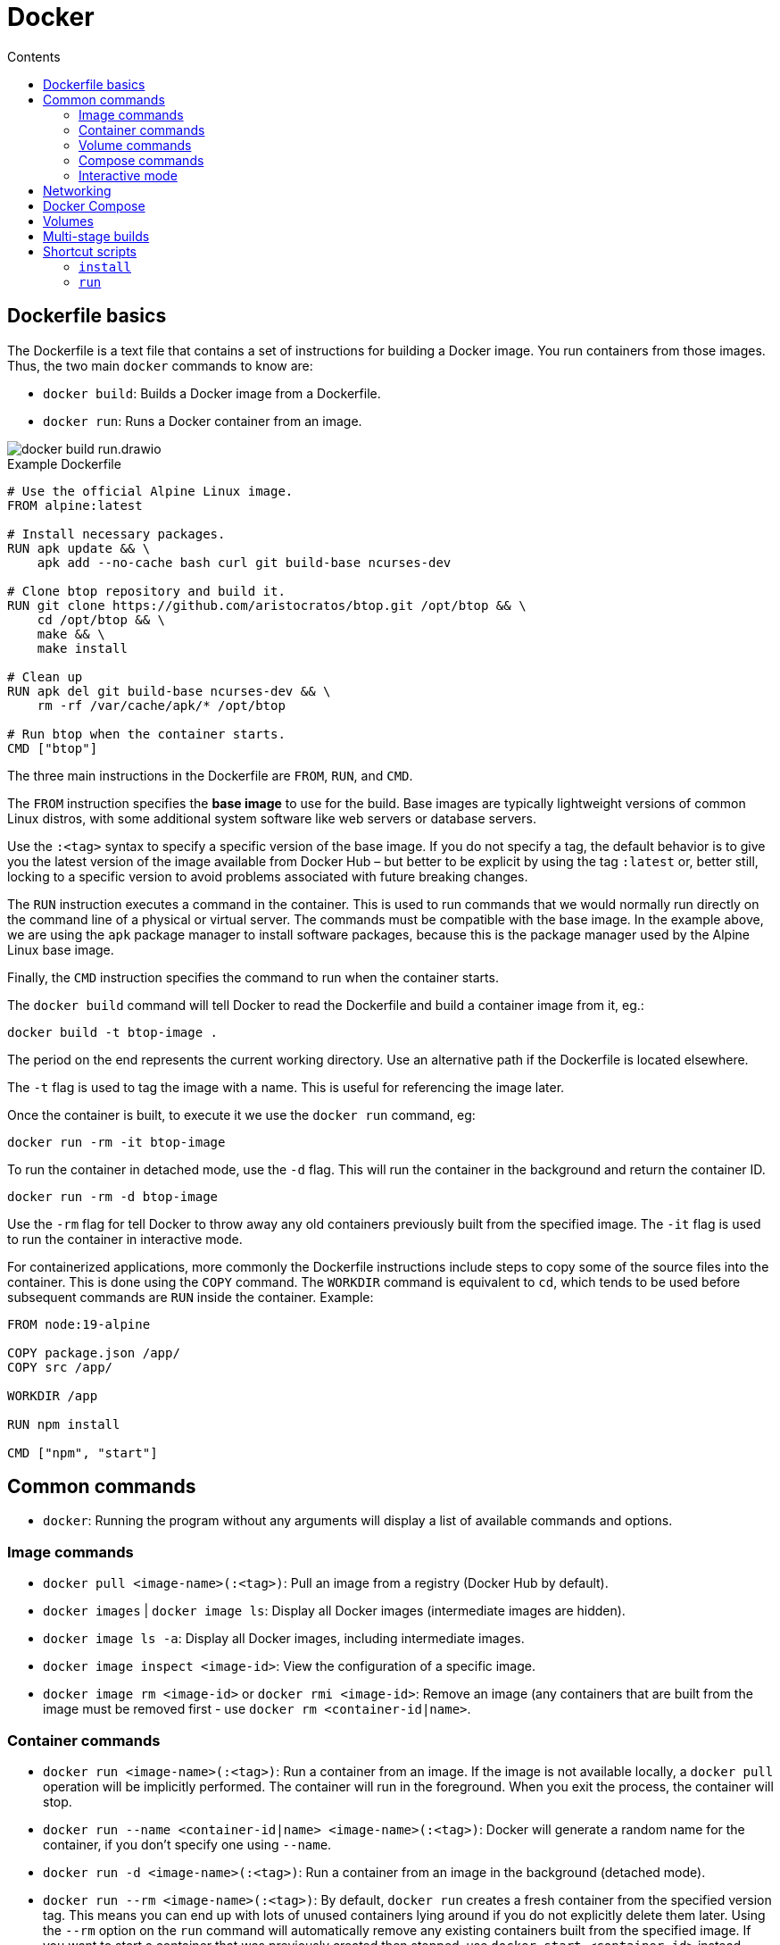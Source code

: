 = Docker
:toc: macro
:toc-title: Contents

toc::[]

== Dockerfile basics

The Dockerfile is a text file that contains a set of instructions for building a Docker image. You run containers from those images. Thus, the two main `docker` commands to know are:

* `docker build`: Builds a Docker image from a Dockerfile.
* `docker run`: Runs a Docker container from an image.

image::./_/docker-build-run.drawio.svg[]

.Example Dockerfile
[source,Dockerfile]
----
# Use the official Alpine Linux image.
FROM alpine:latest

# Install necessary packages.
RUN apk update && \
    apk add --no-cache bash curl git build-base ncurses-dev

# Clone btop repository and build it.
RUN git clone https://github.com/aristocratos/btop.git /opt/btop && \
    cd /opt/btop && \
    make && \
    make install

# Clean up
RUN apk del git build-base ncurses-dev && \
    rm -rf /var/cache/apk/* /opt/btop

# Run btop when the container starts.
CMD ["btop"]
----

The three main instructions in the Dockerfile are `FROM`, `RUN`, and `CMD`.

The `FROM` instruction specifies the *base image* to use for the build. Base images are typically lightweight versions of common Linux distros, with some additional system software like web servers or database servers.

Use the `:<tag>` syntax to specify a specific version of the base image. If you do not specify a tag, the default behavior is to give you the latest version of the image available from Docker Hub – but better to be explicit by using the tag `:latest` or, better still, locking to a specific version to avoid problems associated with future breaking changes.

The `RUN` instruction executes a command in the container. This is used to run commands that we would normally run directly on the command line of a physical or virtual server. The commands must be compatible with the base image. In the example above, we are using the `apk` package manager to install software packages, because this is the package manager used by the Alpine Linux base image.

Finally, the `CMD` instruction specifies the command to run when the container starts.

The `docker build` command will tell Docker to read the Dockerfile and build a container image from it, eg.:

----
docker build -t btop-image .
----

The period on the end represents the current working directory. Use an alternative path if the Dockerfile is located elsewhere.

The `-t` flag is used to tag the image with a name. This is useful for referencing the image later.

Once the container is built, to execute it we use the `docker run` command, eg:

----
docker run -rm -it btop-image
----

To run the container in detached mode, use the `-d` flag. This will run the container in the background and return the container ID.

----
docker run -rm -d btop-image
----

Use the `-rm` flag for tell Docker to throw away any old containers previously built from the specified image. The `-it` flag is used to run the container in interactive mode.

For containerized applications, more commonly the Dockerfile instructions include steps to copy some of the source files into the container. This is done using the `COPY` command. The `WORKDIR` command is equivalent to `cd`, which tends to be used before subsequent commands are `RUN` inside the container. Example:

[source,Dockerfile]
----
FROM node:19-alpine

COPY package.json /app/
COPY src /app/

WORKDIR /app

RUN npm install

CMD ["npm", "start"]
----

== Common commands

* `docker`: Running the program without any arguments will display a list of available commands and options.

=== Image commands

* `docker pull <image-name>(:<tag>)`: Pull an image from a registry (Docker Hub by default).

* `docker images` | `docker image ls`: Display all Docker images (intermediate images are hidden).

* `docker image ls -a`: Display all Docker images, including intermediate images.

* `docker image inspect <image-id>`: View the configuration of a specific image.

* `docker image rm <image-id>` or `docker rmi <image-id>`: Remove an image (any containers that are built from the image must be removed first - use `docker rm <container-id|name>`.

=== Container commands

* `docker run <image-name>(:<tag>)`: Run a container from an image. If the image is not available locally, a `docker pull` operation will be implicitly performed. The container will run in the foreground. When you exit the process, the container will stop.

* `docker run --name <container-id|name> <image-name>(:<tag>)`: Docker will generate a random name for the container, if you don't specify one using `--name`.

* `docker run -d <image-name>(:<tag>)`: Run a container from an image in the background (detached mode).

* `docker run --rm <image-name>(:<tag>)`: By default, `docker run` creates a fresh container from the specified version tag. This means you can end up with lots of unused containers lying around if you do not explicitly delete them later. Using the `--rm` option on the `run` command will automatically remove any existing containers built from the specified image. If you want to start a container that was previously created then stopped, use `docker start <container-id>` instead.

* `docker run -it <image-name>(:<tag>)`: Run the container in interactive mode, which allows you to interact with the container's shell.

* `docker run -d -p <host>:<guest> nginx:1.23`: By default, applications inside containers run in an isolated network within the container engine. To interact with running containerized applications, we need to expose the container's port (which is defined by the running application - eg. Nginx always run on port 80, and Redis on port 6379) to an available port on the host system. The `-p` (port) flag maps a container port to a host port. This is called *port binding*. For example, to map the container's port 80 to port 8080 on the host machine, use `-p 8080:80`. The container's web server will be available on port 8080 on the host machine: `localhost:8080`. We could run another containerized web server and map its port 80 to port 8081, and so on.

* `docker logs <container-id|name>`: Show logs for a running container – useful especially for containers that are started in detached mode, as the startup logs will not have been printed to the terminal.

* `docker ps` ("process status"): Display details of all containers.

* `docker ps -a`: Display details of all containers, including stopped ones.

* `docker container ls`: Display all _running_ containers.

* `docker container ls -a`: Display all containers, even if stopped.

* `docker container inspect <container-id|name>`: View the configuration of a specific container.

* `docker container rm <container-id|name>` or `docker rm <container-id|name>`: Remove a specific container.

* `docker start <container-id|name>`: Start a specific container, which has previously been created from an image. Restarted containers will retain the attributes specified when the container was created using `docker run`, such as port bindings.

* `docker stop <container-id|name>`: Stop a specific container.

* `docker restart <container-id|name>`: Restart a running container.

=== Volume commands

* `docker volume prune`: Remove all unused volumes. This does not remove data persisted locally, it just removes the volume reference.

=== Compose commands

* `docker compose up`: Start (or create, then run) all containers defined in the `docker-compose.yml` file in the current working directory.

* `docker compose up -d`: Start all defined containers in the background (detached mode).

* `docker compose up --build`: Build or rebuild the images, before starting the containers.

* `docker compose start`: Start existing containers.

* `docker compose stop`: Stop all running containers, without removing them.

* `docker compose down`: Stop and remove all containers, images, networks and volumes as defined in the `docker compose.yml` file in the current working directory.

=== Interactive mode

The `-it` option is used to run a container, or a command within a container, in interactive mode. This option is commonly used when a container is created from an image: `docker run -it <image-name>`.

`docker exec -it <container-id|name> <command>` executes a command in a container that is already running. Use `docker exec -it <container-id|name> /bin/bash` to "shell into" and get an interactive terminal (`-it`) for the container. This is equivalent to using `docker run -it <image-name>` when the container is created.

From the interactive terminal, you can navigate the filesystem in the normal way, check logs, and print out environment variables (`env`), and so on. If the container is based on a lightweight Linux distribution, you may not have access to common Linux utilities like `curl`.

Type the command `exit` to leave the interactive session.

== Networking

By default, Docker containers run in an isolated network. This means that they can't communicate with each other unless you explicitly allow it.

To allow containers to communicate with each other, you can create a user-defined network and attach containers to it. This is done using the `docker network` command.

In the following example, we set up a Node.js application in one container, and have it communicate with a MongoDB database running in another container. We will also deploy another container that provides a UI to MongoDB, MongoExpress, so we can inspect the application's database directly. The URLs we will use to access the two front-ends will be:

* `localhost:3000`
* `localhost:8081`

Pull the latest images for MongoDB and MongoExpress:

----
docker pull mongo
docker pull mongo-express
----

Type `docker network ls` to list Docker's internal networks. Docker auto-generates some networks, such as "bridge" and "host", which will be listed. To create a custom network for our databases, which we will call `mongo-network`, run:

----
docker network create mongo-network
----

We can now run the MongoDB and MongoExpress containers, attaching them to the `mongo-network` network. For MongoDB, we need to specify a container name, as we'll use this to configure the MongoExpress instance so it knows which container is the MongoDB one. We also need to pass in environment variables, which the `mongo` container uses to configuration its MongoDB instance - as https://hub.docker.com/_/mongo[documented here].

----
docker run -d \
  -p 27017:27017 \
  -e MONGO_INITDB_ROOT_USERNAME=admin \
  -e MONGO_INITDB_ROOT_PASSWORD=password \
  --name mongodb
  --net mongo-network
  mongo
----

Type `docker log <container-id>`, using the output from the previous command to capture the container ID, to check the log output. An entry near the end of the log should read "... waiting for connections ...", indicating that the MongoDB database instance started successfully.

And for MongoExpress, follow the instructions at https://hub.docker.com/_/mongo-express to specify the environment variables required to connect to the MongoDB instance. The value of the `ME_CONFIG_MONGODB_SERVER` environment variable should be the name of the container with the MongoDB instance we want to connect to.

----
docker run -d \
 -p 8081:8081 \
 -e ME_CONFIG_MONGODB_SERVER=mongodb \
 -e ME_CONFIG_MONGODB_ADMIN_USERNAME=admin \
 -e ME_CONFIG_MONGODB_ADMIN_USERPASSWORD=password \
 --net mongo-network\
 --name mongo-express \
  mongo-express
----

Check the log output again. It should reveal if the database connection was made successfully.

In your browser, go to localhost:8081 to open the Mongo Express GUI. Use the UI to create a database for your application.

If you have a JavaScript application, running on your host machine rather than in a container, you should be able to connect to the containerized MongoDB, using code similar to the following. You can write code to create, update, read, and delete records in the MongoDB database. Use MongoExpress to inspect the database and verify that the changes are being made.

[source,javascript]
----
MongoClient.connect('mongodb://admin:password@localhost:27017', function(err, client) {
  if (err) throw err;

  let db = client.db('users'); // → Name of the MongoDB table you created.
  let query = { userid: 1 };

  db.collection('users').findOne(query, function(err, result) {
    if (err) throw err;

    client.close();
    console.log(result);
  });
});
----

You can inspect the logs of the MongoDB container to see the queries being executed.

----
docker logs mongodb | tail
----

Or to stream the output:

----
docker logs mongodb -f
----

== Docker Compose

When working with multiple containers that need to communicate with each other, it's easier to use Docker Compose. This is a tool for defining and running multi-container applications.

With Docker Compose, you use a YAML file to configure your application's services, networks, and volumes. Then, with a single command, you create and start all the containers ("services") from your configuration.

The above manual configuration can be mapped to a structure like this:

.`docker-compose.yml`
[source,yaml]
----
version: '3' # version of docker-compose.yml

services:

  mongodb: # Container name
    image: mongo
    ports:
      - 27017:27017 # host:guest
    environment:
      - MONGO_INITDB_ROOT_USERNAME=admin
      - MONGO_INITDB_ROOT_PASSWORD=password

  mongo-express:
    image: mongo-express
    ports:
      - 8081:8081
    environment:
      - ME_CONFIG_MONGODB_SERVER=mongodb
      - ME_CONFIG_MONGODB_ADMIN_USERNAME=admin
      - ME_CONFIG_MONGODB_ADMIN_USERPASSWORD=password
----

By default, `docker compose` (or `docker-compose` in earlier versions of Docker) will automatically create a common network for all containers defined in a `docker-compose.yml` file, so we don't need to manually create a network.

To start the containers using the `docker-compose.yml` configuration in the current working directory, run the following command:

----
docker compose up
----

Because there will be multiple containers, you'd typically run them in detached mode:

----
docker compose -d up
----

If you change the name of the `docker-compose.yml` file, or if it exists in another directory, you will need to specify the file name in the command, eg.:

----
docker compose -d -f mongo.yml up
----

Environment variables can be used in the `docker-compose.yml` file. If a `.env` file exists in the same directory, Docker will automatically read these in. Here's an example for a Postgres database:

.`docker-compose.yml`
[source,yaml]
----
version: '3'

services:
  db:
    image: postgres:16.2
    ports:
      - ${DB_PORT}:5432
    environment:
      - POSTGRES_PASSWORD=${DB_PSWD}
      - POSTGRES_USER=${DB_USER}
      - POSTGRES_DB=${DB_NAME}
----

Below is a more advanced configuration for a distributed system with a client application, a server application, and a server-side database.

.Dockerfile for back-end application
[source,Dockerfile]
----
FROM node:18-alpine

# Copy everything from the current directory to the container's /app directory.
WORKDIR /app
COPY . .

RUN npm i -g pnpm nodemon && pnpm i

EXPOSE 4000

CMD [ "npm", "start" ]
----

.Dockerfile for front-end application
[source,Dockerfile]
----
FROM node:18-alpine

WORKDIR /app
COPY . .

RUN npm i -g pnpm nodemon && pnpm i

EXPOSE 3000

CMD [ "npm", "run", "dev" ]
----

For the MongoDB database, we don't need to create a Dockerfile for that, because we can just pull a ready-made image from Docker Hub.

.docker-compose.yml file
[source,yaml]
----
version: "3"

services:
  client:
    build: ./frontend
    container_name: react-ui
    ports:
      - "3000:3000"
    stdin_open: true
    tty: true
    depends_on:
      - api
    networks:
      - mern-network

  api:
    build: ./backend
    container_name: node-api
    restart: always
    ports:
      - "4000:4000"
    depends_on:
      - database
    networks:
      - mern-network

  database:
    image: mongo
    container_name: mongo-db
    ports:
      - "27017:27017"
    volumes:
      - /home/name/project/mongodb-backup:/data/db
    networks:
      - mern-network

networks:
  mern-network:
    driver: bridge
----

With the inter-service communication enabled using Docker's network bridge, we can configure the individual application to communicate with each other. Configurations will vary depending on how the applications are coded, but something like this:

.Front-end .env file
[source,env]
----
VITE_API_KEY="http://localhost:4000/api"
----

.Back-end .env file
[source,env]
----
MONGODB_URI=mongodb://mongo-db:27017/to-do-app
PORT=4000
----

Notice that the hostname for the MongoDB is the container name for the MongoDB service: "mongo-db".

To run all the services together, from the directory of the `docker-compose.yml` file, run:

----
docker compose up -d
----

== Volumes

Docker containers do not persist state between restarts – unlike traditional VMs.

To preserve state, you use Docker volumes. A volume is a directory on the host system that is mounted into a container. This allows the container to read and write files to the host system. Those files are persisted even if the container is stopped and restarted, and indeed even if the container is removed/deleted.

Volumes work by plugging a path in a container's virtual file system (eg. `/var/lib/mysql/data`) to a path on the host's physical file system (eg. `/home/mount/data`).

There are three types of Docker volumes:

* A direct path-to-path mapping. Use the `docker run` command with the `-v` option to map a host path to a guest path, eg. `docker run -v /home/mount/data:/var/lib/mysql/data`.

* A second option is to specify only the container directory, eg. `docker run -v /var/lib/mysql/data`. Docker will automatically allocate a path on the host system, which will be something like `/var/lib/docker/volumes/<random-hash>/_data`. This is called an anonymous volume, and each anonymous volume is scoped to a specific container. It means host files cannot be shared between containers (normally a good thing), and the volume is removed when the container is removed.

* The third option is an extension of the second, called a named volume: `docker run -v name:/var/lib/mysql/data`. Named volumes are RECOMMENDED for production, as there are added benefits to letting Docker manage the volume on the host.

Volumes can also be configured in `docker-compose.yml`. Notice that you list all the volumes at the bottom of the configuration, and then specify which containers use which volumes. For each container you can mount a volume to a different guest path. You can mount the same data to multiple containers – allowing for data sharing – even if the mount points differ between containers.

[source,yaml]
----
version: '3'

services:
  mongodb:
    image: mongo
    ports:
      - 27017:27017
    volumes:
      - db-data:/var/lib/mysql/data
  mongo-express:
    # ...

volumes:
  - db-data
----

The guest path will be specified in the documentation for the container image. For `postgres`, the data path is `/var/lib/postgresql/data`. The below example maps this to a local directory called `db-data`, which will be created in the same directory as the `docker-compose.yml` file. If this directory is under source control, you will typically want to add it to `.gitignore`. You may also need to add it to `.dockerignore` if you do not want the `COPY` command to see it.

.`docker-compose.yml`
[source,yaml]
----
version: '3'

services:
  db:
    image: postgres:16.2
    ports:
      - ${DB_PORT}:5432
    environment:
      - POSTGRES_PASSWORD=${DB_PSWD}
      - POSTGRES_USER=${DB_USER}
      - POSTGRES_DB=${DB_NAME}
    volumes:
      - ./db-data:/var/lib/postgresql/data
----

You can also use volumes to mount application code into a container, so that you can make changes to the code on your host machine and see the changes reflected in the container without needing to rebuild it. This is useful for development, but not recommended for production.

.`docker-compose.yml`
[source,yaml]
----
version: '3'

services:
  app:
    build: .
    ports:
      - 5000:5000
    command: npm run dev
    volumes:
      - .:/app            # Mount the current directory to /app in the container.
      - /app/node_modules # Prevents node_modules from being mounted.
    depends_on:
      - db
  db:
    image: postgres:16.2
    ports:
      - ${DB_PORT}:5432
    environment:
      - POSTGRES_PASSWORD=${DB_PSWD}
      - POSTGRES_USER=${DB_USER}
      - POSTGRES_DB=${DB_NAME}
    volumes:
      - ./db-data:/var/lib/postgresql/data
----

An alternative option is to use https://code.visualstudio.com/docs/devcontainers/containers[Visual Studio Dev Containers], or equivalent features of other IDEs – see the https://containers.dev/[Dev Containers Specification]). The IDE loads a container's virtual file system and thus you develop directly inside of a running container. This provides highly consistent development environments.

== Multi-stage builds

Multi-stage builds are a feature of Docker that allow you to use multiple `FROM` instructions in a single Dockerfile. This is useful where you need extra steps to prepare an image for production, eg. building production-grade artifacts, rather than running the application directly from the source code, as you would in development environments.

Example:

.Dockerfile
[source,Dockerfile]
----
# Create a base stage.
FROM node:20 as base

RUN apt install imagemagick

WORKDIR /app

COPY package*.json .

RUN npm install

# Create a dev container that has all of the source code inside of it:
FROM base as dev

COPY . .

# Create a build stage for production.
FROM dev as build

RUN npm run build

# Create a production container that only has the build artifacts,
# and not the source code.
FROM base as prod

# Run the build stage first, then copy the build artifacts.
COPY --from=build /app/dist /app
----

These stages can then be referenced from the `docker-compose.yml` file. Convention is to use different docker-compose files for different environments, eg. `docker-compose.dev.yml` and `docker-compose.prod.yml`.

.`docker-compose.dev.yml`
[source,yaml]
----
version: '3'

services:
  app:
    build:
      context: .
      target: dev # Target stage.
    ports:
      - 5000:5000
    command: npm run dev
    volumes:
      - .:/app
      - /app/node_modules
    depends_on:
      - db
  db:
    image: postgres:16.2
    ports:
      - ${DB_PORT}:5432
    environment:
      - POSTGRES_PASSWORD=${DB_PSWD}
      - POSTGRES_USER=${DB_USER}
      - POSTGRES_DB=${DB_NAME}
    volumes:
      - ./db-data:/var/lib/postgresql/data
----

.`docker-compose.prod.yml`
[source,yaml]
----
version: '3'

services:
  app:
    build:
      context: .
      target: prod # Target stage.
    ports:
      - 5000:5000
    # Run the app, rather than the dev environment:
    command: node src/index.js
    # These volumes are not needed in the prod environment.
    # volumes:
    #   - .:/app
    #   - /app/node_modules
    depends_on:
      - db
    # Environment variables need to be captured from the actual environment,
    # not the `.env file:
    environment:
      - NODE_ENV=production
      - DB_HOST=${DB_HOST}
      - DB_USER=${DB_USER}
      - DB_PASSWORD=${DB_PSWD}
      - DB_NAME=${DB_NAME}
      - DB_PORT=${DB_PORT}
      - DATABASE_URL=${DB_URL}
  db:
    image: postgres:16.2
    ports:
      - ${DB_PORT}:5432
    environment:
      - POSTGRES_PASSWORD=${DB_PSWD}
      - POSTGRES_USER=${DB_USER}
      - POSTGRES_DB=${DB_NAME}
    volumes:
      - ./db-data:/var/lib/postgresql/data
----

You can simplify these configurations by extracting the common `db` service to a base configuration, and then having the dev and prod configurations extend that base configuration.

.`docker-compose.base.yml`
[source,yaml]
----
version: '3'

services:
  db:
    image: postgres:16.2
    ports:
      - ${DB_PORT}:5432
    environment:
      - POSTGRES_PASSWORD=${DB_PSWD}
      - POSTGRES_USER=${DB_USER}
      - POSTGRES_DB=${DB_NAME}
    volumes:
      - ./db-data:/var/lib/postgresql/data
----

.`docker-compose.dev.yml`
[source,yaml]
----
version: '3'

services:
  app:
    build:
      context: .
      target: dev
    ports:
      - 5000:5000
    command: npm run dev
    volumes:
      - .:/app
      - /app/node_modules
    depends_on:
      - db
  db:
    extends:
      file: docker-compose.base.yml
      service: db

----

.`docker-compose.prod.yml`
[source,yaml]
----
version: '3'

services:
  app:
    build:
      context: .
      target: prod
    ports:
      - 5000:5000
    command: node src/index.js
    depends_on:
      - db
    environment:
      - NODE_ENV=production
      - DB_HOST=${DB_HOST}
      - DB_USER=${DB_USER}
      - DB_PASSWORD=${DB_PSWD}
      - DB_NAME=${DB_NAME}
      - DB_PORT=${DB_PORT}
      - DATABASE_URL=${DB_URL}
  db:
    extends:
      file: docker-compose.base.yml
      service: db
----

Usage:

----
docker compose -f docker-compose.prod.yml up --build
----

== Shortcut scripts

The following are handy scripts to make it easier to work with Docker containers.

=== `install`

Add this script to the root directory of your project:

.`install`
[source,bash]
----
#!/usr/bin/env bash

set -e

docker compose down
docker compose build --pull
docker compose up -d
----

You can then run `./install` to build and start the containers defined in `docker-compose.yml`.

Extend the script to declare environment variables that are required by `docker-compose.yml`, eg:

[source,bash]
----
#!/usr/bin/env bash

set -e

export HOST_IP=`ip -4 addr show scope global dev docker0 | grep inet | awk '{print \$2}' | cut -d / -f 1`
export HOST_UID=$UID
export HOST_GID=$(id -g)
export HOST_NAME=${hostname}

docker compose down
docker compose build --pull
docker compose up -d
----

=== `run`

Add the following script in the root directory of your project, replacing `<username>` and `<name>` with the appropriate values:

.`run`
[source,bash]
----
#!/usr/bin/env bash

set -e

docker compose exec -it <container-name> "${@:1}"
----

You can then run `./run <command> <args...>` to execute a command in the named container.

Additional scripts can be created as shortcuts for running specific commands. For example, to run PHP's `composer`:

.`composer`
[source,bash]
----
#!/usr/bin/env bash

./run composer "${@:1}"
----

And a further shortcut to update dependencies using Composer:

.`update`
[source,bash]
----
#!/usr/bin/env bash

./composer install
----
